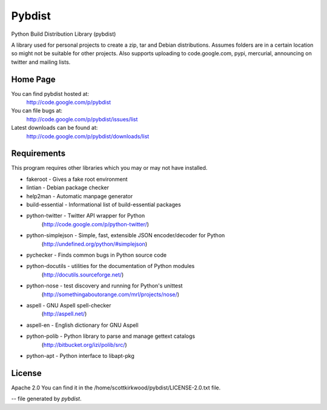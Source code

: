=======
Pybdist
=======

Python Build Distribution Library (pybdist)

A library used for personal projects to create a zip, tar and Debian
distributions.  Assumes folders are in a certain location so might not be
suitable for other projects. Also supports uploading to code.google.com, pypi,
mercurial, announcing on twitter and mailing lists.

Home Page
---------

You can find pybdist hosted at:
  http://code.google.com/p/pybdist

You can file bugs at:
  http://code.google.com/p/pybdist/issues/list

Latest downloads can be found at:
  http://code.google.com/p/pybdist/downloads/list

Requirements
------------

This program requires other libraries which you may or may not have installed.

* fakeroot          - Gives a fake root environment
* lintian           - Debian package checker
* help2man          - Automatic manpage generator
* build-essential   - Informational list of build-essential packages
* python-twitter    - Twitter API wrapper for Python
                      (http://code.google.com/p/python-twitter/)
* python-simplejson - Simple, fast, extensible JSON encoder/decoder for Python
                      (http://undefined.org/python/#simplejson)
* pychecker         - Finds common bugs in Python source code
* python-docutils   - utilities for the documentation of Python modules
                      (http://docutils.sourceforge.net/)
* python-nose       - test discovery and running for Python's unittest
                      (http://somethingaboutorange.com/mrl/projects/nose/)
* aspell            - GNU Aspell spell-checker
                      (http://aspell.net/)
* aspell-en         - English dictionary for GNU Aspell
* python-polib      - Python library to parse and manage gettext catalogs
                      (http://bitbucket.org/izi/polib/src/)
* python-apt        - Python interface to libapt-pkg

License
-------

Apache 2.0
You can find it in the /home/scottkirkwood/pybdist/LICENSE-2.0.txt file.

-- file generated by `pybdist`.